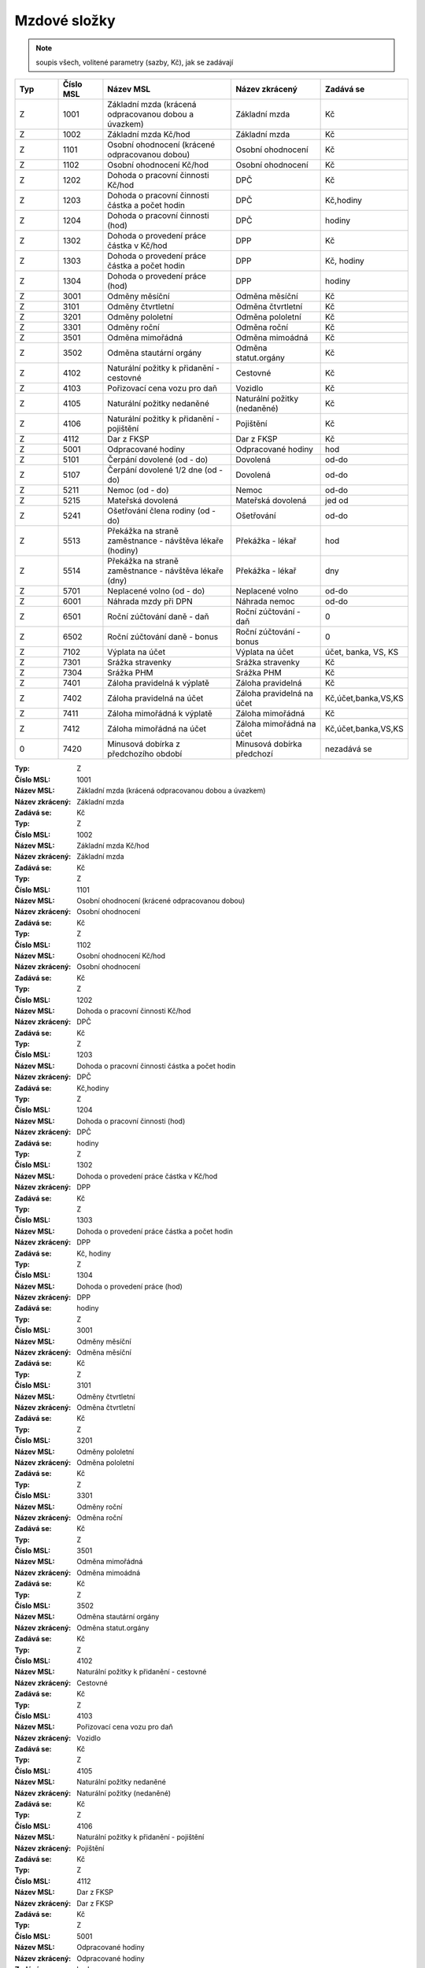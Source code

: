 
Mzdové složky
=================

.. note:: soupis všech, volitené parametry (sazby, Kč), jak se zadávají

.. list-table::
   :header-rows: 1
   :widths: 20 20 60 40 20

   * - Typ
     - Číslo MSL
     - Název MSL
     - Název zkrácený
     - Zadává se
   * - Z
     - 1001
     - Základní mzda (krácená odpracovanou dobou a úvazkem)
     - Základní mzda
     - Kč
   * - Z
     - 1002
     - Základní mzda Kč/hod
     - Základní mzda
     - Kč
   * - Z
     - 1101
     - Osobní ohodnocení (krácené odpracovanou dobou)
     - Osobní ohodnocení
     - Kč
   * - Z
     - 1102
     - Osobní ohodnocení Kč/hod
     - Osobní ohodnocení
     - Kč
   * - Z
     - 1202
     - Dohoda o pracovní činnosti Kč/hod
     - DPČ
     - Kč
   * - Z
     - 1203
     - Dohoda o pracovní činnosti částka a počet hodin
     - DPČ
     - Kč,hodiny
   * - Z
     - 1204
     - Dohoda o pracovní činnosti (hod)
     - DPČ
     - hodiny
   * - Z
     - 1302
     - Dohoda o provedení práce částka v Kč/hod
     - DPP
     - Kč
   * - Z
     - 1303
     - Dohoda o provedení práce částka a počet hodin
     - DPP
     - Kč, hodiny
   * - Z
     - 1304
     - Dohoda o provedení práce (hod)
     - DPP
     - hodiny
   * - Z
     - 3001
     - Odměny měsíční
     - Odměna měsíční
     - Kč
   * - Z
     - 3101
     - Odměny čtvrtletní
     - Odměna čtvrtletní
     - Kč
   * - Z
     - 3201
     - Odměny pololetní
     - Odměna pololetní
     - Kč
   * - Z
     - 3301
     - Odměny roční 
     - Odměna roční
     - Kč
   * - Z
     - 3501
     - Odměna mimořádná
     - Odměna mimoádná
     - Kč
   * - Z
     - 3502
     - Odměna stautární orgány
     - Odměna statut.orgány
     - Kč
   * - Z
     - 4102
     - Naturální požitky k přidanění - cestovné
     - Cestovné
     - Kč
   * - Z
     - 4103
     - Pořizovací cena vozu pro daň
     - Vozidlo
     - Kč
   * - Z
     - 4105
     - Naturální požitky nedaněné
     - Naturální požitky (nedaněné)
     - Kč
   * - Z
     - 4106
     - Naturální požitky k přidanění - pojištění
     - Pojištění
     - Kč
   * - Z
     - 4112
     - Dar z FKSP
     - Dar z FKSP
     - Kč
   * - Z
     - 5001
     - Odpracované hodiny
     - Odpracované hodiny
     - hod
   * - Z
     - 5101
     - Čerpání dovolené (od - do)
     - Dovolená
     - od-do
   * - Z
     - 5107
     - Čerpání dovolené 1/2 dne (od - do)
     - Dovolená
     - od-do
   * - Z
     - 5211
     - Nemoc (od - do)
     - Nemoc
     - od-do
   * - Z
     - 5215
     - Mateřská dovolená
     - Mateřská dovolená
     - jed od
   * - Z
     - 5241
     - Ošetřování člena rodiny (od - do)
     - Ošetřování
     - od-do
   * - Z
     - 5513
     - Překážka na straně zaměstnance - návštěva lékaře (hodiny)
     - Překážka - lékař
     - hod
   * - Z
     - 5514
     - Překážka na straně zaměstnance - návštěva lékaře (dny)
     - Překážka - lékař
     - dny
   * - Z
     - 5701
     - Neplacené volno (od - do)
     - Neplacené volno
     - od-do
   * - Z
     - 6001
     - Náhrada mzdy při DPN
     - Náhrada nemoc
     - od-do
   * - Z
     - 6501
     - Roční zúčtování daně - daň
     - Roční zúčtování - daň
     - 0
   * - Z
     - 6502
     - Roční zúčtování daně - bonus
     - Roční zúčtování - bonus
     - 0
   * - Z
     - 7102
     - Výplata na účet
     - Výplata na účet
     - účet, banka, VS, KS
   * - Z
     - 7301
     - Srážka stravenky
     - Srážka stravenky
     - Kč
   * - Z
     - 7304
     - Srážka PHM 
     - Srážka PHM
     - Kč
   * - Z
     - 7401
     - Záloha pravidelná k výplatě 
     - Záloha pravidelná
     - Kč
   * - Z
     - 7402
     - Záloha pravidelná na účet
     - Záloha pravidelná na účet
     - Kč,účet,banka,VS,KS
   * - Z
     - 7411
     - Záloha mimořádná k výplatě
     - Záloha mimořádná
     - Kč
   * - Z
     - 7412
     - Záloha mimořádná na účet
     - Záloha mimořádná na účet
     - Kč,účet,banka,VS,KS
   * - 0
     - 7420
     - Minusová dobírka z předchozího období
     - Minusová dobírka předchozí
     - nezadává se

:Typ: Z
:Číslo MSL: 1001
:Název MSL: Základní mzda (krácená odpracovanou dobou a úvazkem)
:Název zkrácený: Základní mzda
:Zadává se: Kč


:Typ: Z
:Číslo MSL: 1002
:Název MSL: Základní mzda Kč/hod
:Název zkrácený: Základní mzda
:Zadává se: Kč


:Typ: Z
:Číslo MSL: 1101
:Název MSL: Osobní ohodnocení (krácené odpracovanou dobou)
:Název zkrácený: Osobní ohodnocení
:Zadává se: Kč


:Typ: Z
:Číslo MSL: 1102
:Název MSL: Osobní ohodnocení Kč/hod
:Název zkrácený: Osobní ohodnocení
:Zadává se: Kč


:Typ: Z
:Číslo MSL: 1202
:Název MSL: Dohoda o pracovní činnosti Kč/hod
:Název zkrácený: DPČ
:Zadává se: Kč


:Typ: Z
:Číslo MSL: 1203
:Název MSL: Dohoda o pracovní činnosti částka a počet hodin
:Název zkrácený: DPČ
:Zadává se: Kč,hodiny


:Typ: Z
:Číslo MSL: 1204
:Název MSL: Dohoda o pracovní činnosti (hod)
:Název zkrácený: DPČ
:Zadává se: hodiny


:Typ: Z
:Číslo MSL: 1302
:Název MSL: Dohoda o provedení práce částka v Kč/hod
:Název zkrácený: DPP
:Zadává se: Kč


:Typ: Z
:Číslo MSL: 1303
:Název MSL: Dohoda o provedení práce částka a počet hodin
:Název zkrácený: DPP
:Zadává se: Kč, hodiny


:Typ: Z
:Číslo MSL: 1304
:Název MSL: Dohoda o provedení práce (hod)
:Název zkrácený: DPP
:Zadává se: hodiny


:Typ: Z
:Číslo MSL: 3001
:Název MSL: Odměny měsíční
:Název zkrácený: Odměna měsíční
:Zadává se: Kč


:Typ: Z
:Číslo MSL: 3101
:Název MSL: Odměny čtvrtletní
:Název zkrácený: Odměna čtvrtletní
:Zadává se: Kč


:Typ: Z
:Číslo MSL: 3201
:Název MSL: Odměny pololetní
:Název zkrácený: Odměna pololetní
:Zadává se: Kč


:Typ: Z
:Číslo MSL: 3301
:Název MSL: Odměny roční 
:Název zkrácený: Odměna roční
:Zadává se: Kč


:Typ: Z
:Číslo MSL: 3501
:Název MSL: Odměna mimořádná
:Název zkrácený: Odměna mimoádná
:Zadává se: Kč


:Typ: Z
:Číslo MSL: 3502
:Název MSL: Odměna stautární orgány
:Název zkrácený: Odměna statut.orgány
:Zadává se: Kč


:Typ: Z
:Číslo MSL: 4102
:Název MSL: Naturální požitky k přidanění - cestovné
:Název zkrácený: Cestovné
:Zadává se: Kč


:Typ: Z
:Číslo MSL: 4103
:Název MSL: Pořizovací cena vozu pro daň
:Název zkrácený: Vozidlo
:Zadává se: Kč


:Typ: Z
:Číslo MSL: 4105
:Název MSL: Naturální požitky nedaněné
:Název zkrácený: Naturální požitky (nedaněné)
:Zadává se: Kč


:Typ: Z
:Číslo MSL: 4106
:Název MSL: Naturální požitky k přidanění - pojištění
:Název zkrácený: Pojištění
:Zadává se: Kč


:Typ: Z
:Číslo MSL: 4112
:Název MSL: Dar z FKSP
:Název zkrácený: Dar z FKSP
:Zadává se: Kč


:Typ: Z
:Číslo MSL: 5001
:Název MSL: Odpracované hodiny
:Název zkrácený: Odpracované hodiny
:Zadává se: hod


:Typ: Z
:Číslo MSL: 5101
:Název MSL: Čerpání dovolené (od - do)
:Název zkrácený: Dovolená
:Zadává se: od-do


:Typ: Z
:Číslo MSL: 5107
:Název MSL: Čerpání dovolené 1/2 dne (od - do)
:Název zkrácený: Dovolená
:Zadává se: od-do


:Typ: Z
:Číslo MSL: 5211
:Název MSL: Nemoc (od - do)
:Název zkrácený: Nemoc
:Zadává se: od-do


:Typ: Z
:Číslo MSL: 5215
:Název MSL: Mateřská dovolená
:Název zkrácený: Mateřská dovolená
:Zadává se: jed od


:Typ: Z
:Číslo MSL: 5241
:Název MSL: Ošetřování člena rodiny (od - do)
:Název zkrácený: Ošetřování
:Zadává se: od-do


:Typ: Z
:Číslo MSL: 5513
:Název MSL: Překážka na straně zaměstnance - návštěva lékaře (hodiny)
:Název zkrácený: Překážka - lékař
:Zadává se: hod


:Typ: Z
:Číslo MSL: 5514
:Název MSL: Překážka na straně zaměstnance - návštěva lékaře (dny)
:Název zkrácený: Překážka - lékař
:Zadává se: dny


:Typ: Z
:Číslo MSL: 5701
:Název MSL: Neplacené volno (od - do)
:Název zkrácený: Neplacené volno
:Zadává se: od-do


:Typ: Z
:Číslo MSL: 6001
:Název MSL: Náhrada mzdy při DPN
:Název zkrácený: Náhrada nemoc
:Zadává se: od-do


:Typ: Z
:Číslo MSL: 6501
:Název MSL: Roční zúčtování daně - daň
:Název zkrácený: Roční zúčtování - daň
:Zadává se: 0


:Typ: Z
:Číslo MSL: 6502
:Název MSL: Roční zúčtování daně - bonus
:Název zkrácený: Roční zúčtování - bonus
:Zadává se: 0


:Typ: Z
:Číslo MSL: 7102
:Název MSL: Výplata na účet
:Název zkrácený: Výplata na účet
:Zadává se: účet, banka, VS, KS


:Typ: Z
:Číslo MSL: 7301
:Název MSL: Srážka stravenky
:Název zkrácený: Srážka stravenky
:Zadává se: Kč


:Typ: Z
:Číslo MSL: 7304
:Název MSL: Srážka PHM 
:Název zkrácený: Srážka PHM
:Zadává se: Kč


:Typ: Z
:Číslo MSL: 7401
:Název MSL: Záloha pravidelná k výplatě 
:Název zkrácený: Záloha pravidelná
:Zadává se: Kč


:Typ: Z
:Číslo MSL: 7402
:Název MSL: Záloha pravidelná na účet
:Název zkrácený: Záloha pravidelná na účet
:Zadává se: Kč,účet,banka,VS,KS


:Typ: Z
:Číslo MSL: 7411
:Název MSL: Záloha mimořádná k výplatě
:Název zkrácený: Záloha mimořádná
:Zadává se: Kč


:Typ: Z
:Číslo MSL: 7412
:Název MSL: Záloha mimořádná na účet
:Název zkrácený: Záloha mimořádná na účet
:Zadává se: Kč,účet,banka,VS,KS


:Typ: 0
:Číslo MSL: 7420
:Název MSL: Minusová dobírka z předchozího období
:Název zkrácený: Minusová dobírka předchozí
:Zadává se: nezadává se
